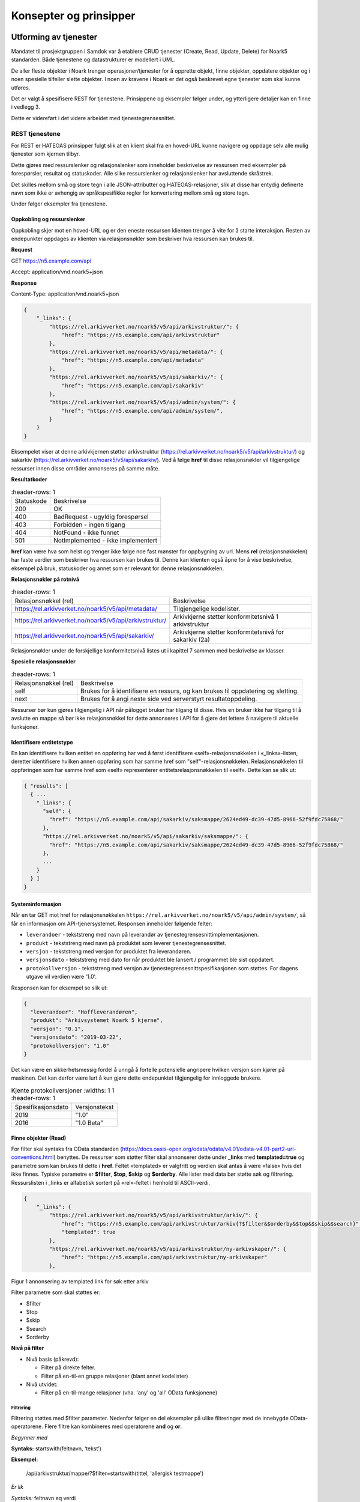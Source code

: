 Konsepter og prinsipper
=======================

Utforming av tjenester
----------------------

Mandatet til prosjektgruppen i Samdok var å etablere CRUD tjenester (Create,
Read, Update, Delete) for Noark5 standarden. Både tjenestene og
datastrukturer er modellert i UML.

De aller fleste objekter i Noark trenger operasjoner/tjenester for å
opprette objekt, finne objekter, oppdatere objekter og i noen spesielle
tilfeller slette objekter. I noen av kravene i Noark er det også
beskrevet egne tjenester som skal kunne utføres.

Det er valgt å spesifisere REST for tjenestene. Prinsippene og eksempler
følger under, og ytterligere detaljer kan en finne i vedlegg 3.

Dette er videreført i det videre arbeidet med tjenestegrensesnittet.

REST tjenestene
~~~~~~~~~~~~~~~

For REST er HATEOAS prinsipper fulgt slik at en klient skal fra en
hoved-URL kunne navigere og oppdage selv alle mulig tjenester som kjernen
tilbyr.

Dette gjøres med ressurslenker og relasjonslenker som inneholder
beskrivelse av ressursen med eksempler på forespørsler, resultat og
statuskoder. Alle slike ressurslenker og relasjonslenker har
avsluttende skråstrek.

Det skilles mellom små og store tegn i alle JSON-attributter
og HATEOAS-relasjoner, slik at disse har entydig definerte navn som
ikke er avhengig av språkspesifikke regler for konvertering mellom
små og store tegn.

|image0|

Under følger eksempler fra tjenestene.

Oppkobling og ressurslenker
^^^^^^^^^^^^^^^^^^^^^^^^^^^

Oppkobling skjer mot en hoved-URL og er den eneste ressursen klienten
trenger å vite for å starte interaksjon. Resten av endepunkter oppdages
av klienten via relasjonsnøkler som beskriver hva ressursen kan brukes
til.

**Request**

GET https://n5.example.com/api

Accept: application/vnd.noark5+json

**Response**

Content-Type: application/vnd.noark5+json

.. code:: python

   {
       "_links": {
           "https://rel.arkivverket.no/noark5/v5/api/arkivstruktur/": {
               "href": "https://n5.example.com/api/arkivstruktur"
           },
           "https://rel.arkivverket.no/noark5/v5/api/metadata/": {
               "href": "https://n5.example.com/api/metadata"
           },
           "https://rel.arkivverket.no/noark5/v5/api/sakarkiv/": {
               "href": "https://n5.example.com/api/sakarkiv"
           },
           "https://rel.arkivverket.no/noark5/v5/api/admin/system/": {
               "href": "https://n5.example.com/api/admin/system/",
           }
       }
   }

Eksempelet viser at denne arkivkjernen støtter arkivstruktur
(https://rel.arkivverket.no/noark5/v5/api/arkivstruktur/) og sakarkiv
(https://rel.arkivverket.no/noark5/v5/api/sakarkiv/).
Ved å følge **href** til disse relasjonsnøkler vil tilgjengelige ressurser
innen disse områder annonseres på samme måte.

**Resultatkoder**

.. list-table::
   :header-rows: 1

 * - Statuskode
   - Beskrivelse
 * - 200
   - OK
 * - 400
   - BadRequest - ugyldig forespørsel
 * - 403
   - Forbidden - ingen tilgang
 * - 404
   - NotFound - ikke funnet
 * - 501
   - NotImplemented - ikke implementert

**href** kan være hva som helst og trenger ikke følge noe fast mønster
for oppbygning av url. Mens **rel** (relasjonsnøkkelen) har faste verdier
som beskriver hva ressursen kan brukes til. Denne kan klienten også åpne
for å vise beskrivelse, eksempel på bruk, statuskoder og annet som er
relevant for denne relasjonsnøkkelen.

**Relasjonsnøkler på rotnivå**

.. list-table::
   :header-rows: 1

 * - Relasjonsnøkkel (rel)
   - Beskrivelse
 * - https://rel.arkivverket.no/noark5/v5/api/metadata/
   - Tilgjengelige kodelister.
 * - https://rel.arkivverket.no/noark5/v5/api/arkivstruktur/
   - Arkivkjerne støtter konformitetsnivå 1 arkivstruktur
 * - https://rel.arkivverket.no/noark5/v5/api/sakarkiv/
   - Arkivkjerne støtter konformitetsnivå for sakarkiv (2a)

Relasjonsnøkler under de forskjellige konformitetsnivå listes ut i
kapittel 7 sammen med beskrivelse av klasser.

**Spesielle relasjonsnøkler**

.. list-table::
   :header-rows: 1

 * - Relasjonsnøkkel (rel)
   - Beskrivelse
 * - self
   - Brukes for å identifisere en ressurs, og kan brukes til oppdatering og sletting.
 * - next
   - Brukes for å angi neste side ved serverstyrt resultatoppdeling.

Ressurser bør kun gjøres tilgjengelig i API når pålogget bruker har
tilgang til disse. Hvis en bruker ikke har tilgang til å avslutte en
mappe så bør ikke relasjonsnøkkel for dette annonseres i API for å gjøre
det lettere å navigere til aktuelle funksjoner.

Identifisere entitetstype
^^^^^^^^^^^^^^^^^^^^^^^^^

En kan identifisere hvilken entitet en oppføring har ved å først
identifisere «self»-relasjonsnøkkelen i «_links»-listen, deretter
identifisere hvilken annen oppføring som har samme href som
"self"-relasjonsnøkkelen. Relasjonsnøkkelen til oppføringen som har
samme href som «self» representerer entitetsrelasjonsnøkkelen til
«self». Dette kan se slik ut:

.. code:: python

   { "results": [
     { ...
       "_links": {
         "self": {
           "href": "https://n5.example.com/api/sakarkiv/saksmappe/2624ed49-dc39-47d5-8966-52f9fdc75868/"
         },
         "https://rel.arkivverket.no/noark5/v5/api/sakarkiv/saksmappe/": {
           "href": "https://n5.example.com/api/sakarkiv/saksmappe/2624ed49-dc39-47d5-8966-52f9fdc75868/"
         },
         ...
       }
     } ]
   }

Systeminformasjon
^^^^^^^^^^^^^^^^^

Når en tar GET mot href for relasjonsnøkkelen
``https://rel.arkivverket.no/noark5/v5/api/admin/system/``, så får en informasjon
om API-tjenersystemet. Responsen inneholder følgende felter:

-  ``leverandoer`` - tekststreng med navn på leverandør av
   tjenestegrensesnittimplementasjonen.
-  ``produkt`` - tekststreng med navn på produktet som leverer
   tjenestegrensesnittet.
-  ``versjon`` - tekststreng med versjon for produktet fra leverandøren.
-  ``versjonsdato`` - tekststreng med dato for når produktet ble lansert
   / programmet ble sist oppdatert.
-  ``protokollversjon`` - tekststreng med versjon av
   tjenestegrensesnittspesifikasjonen som støttes.
   For dagens utgave vil verdien være '1.0'.

Responsen kan for eksempel se slik ut:

.. code:: python

   {
     "leverandoer": "Hoffleverandøren",
     "produkt": "Arkivsystemet Noark 5 kjerne",
     "versjon": "0.1",
     "versjonsdato": "2019-03-22",
     "protokollversjon": "1.0"
   }

Det kan være en sikkerhetsmessig fordel å unngå å fortelle
potensielle angripere hvilken versjon som kjører på maskinen. Det
kan derfor være lurt å kun gjøre dette endepunktet tilgjengelig for
innloggede brukere.

.. list-table:: Kjente protokollversjoner
   :widths: 1 1
   :header-rows: 1

 * - Spesifikasjonsdato
   - Versjonstekst
 * - 2019
   - "1.0"
 * - 2016
   - "1.0 Beta"


Finne objekter (Read)
^^^^^^^^^^^^^^^^^^^^^

For filter skal syntaks fra OData standarden
(https://docs.oasis-open.org/odata/odata/v4.01/odata-v4.01-part2-url-conventions.html)
benyttes. De ressurser som støtter filter skal annonserer dette under
**\_links** med **templated=true** og parametre som kan brukes til dette i
**href**. Feltet «templated» er valgfritt og verdien skal antas å være «false»
hvis det ikke finnes. Typiske parametre er **$filter**, **$top**, **$skip**
og **$orderby**. Alle lister med data bør støtte søk og filtrering. Ressurslisten
i \_links er alfabetisk sortert på «rel»-feltet i henhold til ASCII-verdi.

.. code:: python

   {
       "_links": {
           "https://rel.arkivverket.no/noark5/v5/api/arkivstruktur/arkiv/": {
               "href": "https://n5.example.com/api/arkivstruktur/arkiv{?$filter&$orderby&$top&$skip&$search}",
               "templated": true
           },
           "https://rel.arkivverket.no/noark5/v5/api/arkivstruktur/ny-arkivskaper/": {
               "href": "https://n5.example.com/api/arkivstruktur/ny-arkivskaper"
           },

Figur 1 annonsering av templated link for søk etter arkiv

Filter parametre som skal støttes er:

-  $filter
-  $top
-  $skip
-  $search
-  $orderby

**Nivå på filter**

-  Nivå basis (påkrevd):

   -  Filter på direkte felter.
   -  Filter på en-til-en gruppe relasjoner (blant annet kodelister)

-  Nivå utvidet:

   -  Filter på en-til-mange relasjoner (vha. 'any' og 'all' OData
      funksjonene)

Filtrering
''''''''''

Filtrering støttes med $filter parameter. Nedenfor følger en del
eksempler på ulike filtreringer med de innebygde OData-operatorene.
Flere filtre kan kombineres med operatorene **and** og **or**.

*Begynner med*

**Syntaks:** startswith(feltnavn, ‘tekst’)

**Eksempel:**

   /api/arkivstruktur/mappe/?$filter=startswith(tittel, 'allergisk testmappe')

*Er lik*

*Syntaks:* feltnavn eq verdi

**Eksempel:**

   /api/arkivstruktur/mappe/?$filter=systemID eq '1'

*Inneholder*

**Syntaks:** substring(feltnavn, 1, 5) eq 'tekst'

**Eksempel:**

   /api/arkivstruktur/mappe/?$filter=substring(tittel, 3, 4) eq 'test'

*Større enn*

**Syntaks:** feltnavn gt verdi

**Eksempel:**

   /api/arkivstruktur/registrering/?$filter=year(endretDato) gt 2012

..

   /api/sakarkiv/saksmappe?$filter=saksdato gt 2017-02-15

*Mindre enn*

**Syntaks:** feltnavn lt verdi

**Eksempel:**

   /api/sakarkiv/saksmappe?$filter=saksdato lt 2017-02-15

*Større enn eller lik*

**Syntaks:** feltnavn ge verdi

**Eksempel:**

   /api/sakarkiv/saksmappe?$filter=saksdato ge 2017-02-15

*Mindre enn eller lik*

**Syntaks:** feltnavn le verdi

**Eksempel:**

   /api/sakarkiv/saksmappe?$filter=saksdato le 2017-02-15

*Og*

**Syntaks:** uttrykk and utrykk

**Eksempel:**

   /api/sakarkiv/saksmappe/?$filter=saksdato gt 2017-02-10 and saksdato lt 2017-02-12

*Eller*

**Syntaks:** uttrykk or utrykk

**Eksempel:**

   /api/sakarkiv/saksmappe/?$filter=year(saksdato) gt 2014 or year(opprettetDato) gt 2014

**Flere eksempler på filtrering**

*De to første mappene med test i tittelen*

   /api/arkivstruktur/mappe/?$top=2&$filter=substring(tittel, 3, 4) eq 'test'

*Mapper med graderingskode B*

   /api/arkivstruktur/mappe/?$filter=gradering/graderingskode/kode eq 'B'

*Mapper med merknader som har merknadstype B*

.. list-table::
   :widths: 8 4 1
   :header-rows: 1

 * - Eksempel
   - Forklaring
   - Nivå
 * - ../arkivstruktur/mappe/?$expand=merknad&$filter=merknad/any(m:
     m/merknadstype/kode eq 'B')
   - Mapper med merknader som har merknadstype B
   - utvidet
 * - ../arkivdel/1235/mappe?$top=2&$filter=contains(tittel,
     ‘testmappe’)&$orderby=endretDato desc
   - De to første mapper hvor testmappe er en del av tittel sortert
     synkende på endretDato
   - basis
 * - ../api/arkivstruktur/Mappe?$filter=klasse/klasseID eq '12/2' and
     klasse/klassifikasjonssystem/klassifikasjonstype/kode eq 'GBNR'
   - Mappe med klassering på eiendom
   - utvidet
 * - ../api/arkivstruktur/Mappe?$filter=klasse/klasseID eq
     '12345678901' and
     klasse/klassifikasjonssystem/klassifikasjonstype/kode eq 'PNR'
   - Mappe med klassering på fødselsnr
   - utvidet
 * - ../api/arkivstruktur/Mappe?$filter=klasse/klasseID eq '123456789'
     and klasse/klassifikasjonssystem/klassifikasjonstype/kode eq 'ORG'
   - Mappe med klassering på organisasjonsnr
   - utvidet
 * - ../api/sakarkiv/Saksmappe/?$filter=part/any(s:
     s/Default.PartPersonType/foedselsnummer eq '12334566')
   - Saksmapper med part(PartPerson) med gitt fødselsnummer
   - utvidet
 * - ../api/sakarkiv/Saksmappe/?$filter=part/any(s:
     s/Default.PartEnhetType/organisasjonsnummer eq '12334566')
   - Part med organisasjonsnummer
   - utvidet
 * - ..api/sakarkiv/journalpost/?$filter=korrespondansepart/any(s:
     s/Default.KorrespondansepartPersonType/foedselsnummer eq
     '12334566')
   - Korrespondansepart med fødselsnummer
   - utvidet
 * - ..api/arkivstruktur/mappe/?$filter=nasjonalidentifikator/any(i:
     i/Default.BygningType/byggidentifikator/bygningsNummer eq
     '12345678')
   - Nasjonal identifikator med bygningsnr
   - utvidet

**Søk**

$search brukes for generelt søk. Arkivkjernen bestemmer hvordan denne er
implementert med hensyn på hvilke felter den inkluderer i søk og om for
eksempel innhold i dokumenter er med.

Eksempel på hvordan syntaks for et søk i et arkiv kan se ut:

   /api/arkivstruktur/arkiv?$search='test'

**Sortering**

$orderby brukes for å angi sortering av resultat etter gitte felter.

**Resultatoppdeling (Paginering)**

På klientsiden kan $top og $skip brukes sammen for å angi hvilken side
av søkeresultatet en ønsker returnert. $top gir antallet som skal
returneres, og $skip gir antallet en skal hoppe over og ikke inkludere i
resultatet.

Serverstyrt resultatoppdeling kan settes av arkivkjernen med PageSize.
Pagesize setter max antall som kan returneres fra arkivkjerne og kjerne
må returnere en next link som gir neste siden.

**Filter på underobjekter**

Any eller All brukes for å filtrere på navigerbare objekter. Det kan
være begrensninger på hvor mange nivå/dybde en arkivkjerne støtter.

.. list-table::
   :header-rows: 1

 * - Eksempel:
 * - https://n5.example.com/api/sakarkiv/saksmappe?$filter=nasjonalidentifikator/any(i:
     i/Default.BygningType/byggidentifikator/bygningsNummer eq
     '12345678')
 * - https://n5.example.com/api/sakarkiv/saksmappe?$filter=nasjonalidentifikator/any(i:
     i/Default.BygningType/byggidentifikator/bygningsNummer eq
     '12345678')

**Resultat med underobjekter**

$expand brukes for å inkludere underobjekter i resultat. Det kan være
begrensninger på hvor mange nivå en arkivkjerne støtter. Som standard
skal ikke underobjekter returneres hvis dette ikke spesifiseres med
$expand. Hvor mange nivåer som støttes settes opp i kjernen med
MaxExpansionDepth.

**Filter og tilgangsstyring**

Ved søk skal arkivkjernen ta hensyn til tilgangsrettigheter slik at
brukere ikke får uautorisert tilgang til informasjon. Er informasjonen
unntatt offentlighet, skjermet eller gradert så skal ikke uautoriserte
brukere få tilgang til dette. Dette kan bety at en bruker har lov til å
registrere et objekt, men ikke rettigheter til å vise dette etterpå.

En liste med objekter eller et søkeresultat returneres som et
JSON-objekt med medlem «count» satt til antall elementer totalt i
søkeresultatet/listen, «results» satt til en liste med instansene i
listen, og «_links» til relevante relasjonsnøkler som «self» og
«next».

Det kan se ut som følger:

Forespørsel:

GET https://n5.example.com/api/arkivstruktur/mappe/
Accept: application/vnd.noark5+json

Respons:

.. code:: python

   { "results" : [
       { "mappeID": "1234/2017",
         "tittel": "testmappe 1",
         ...
       },
       { "mappeID": "1235/2017",
         "tittel": "testmappe 2",
         ...
       }
     ],
     "count" : 3,
     "_links" : {
       "next": {
         "href": "https://n5.example.com/noark5v4/api/arkivstruktur/mappe/?top=2&skip=2"
       },
       ...
     ]
   }

I dette eksemplet er det sideinndeling med 2 elementer per side, kun
to av tre søkeresultater returneres i første omgang, og en
«next»-lenke til resten av sideresultatet.

Når en forespurt listeressurs fra databasen er tom returneres
statuskode 200, medlem «count» satt til 0, intet medlem «results»,
samt relevante relasjonsnøkler i «_links» inkludert en «self»-relasjon
tilbake til forespørselen som produserte den tomme listen. Hvis en
søker etter listen over arkiv og det ikke finnes noen arkiv, så kan
JSON-strukturen se slik ut:

.. code:: python

   {
     "count": 0,
     "_links" : {
       "self": {
         "href": "https://n5.example.com/api/arkivstruktur/arkiv/"
       },
       "https://rel.arkivverket.no/noark5/v5/api/arkivstruktur/arkiv/": {
         "href": "https://n5.example.com/api/arkivstruktur/arkiv/"
       }
     }
   }

.. list-table:: Resultatkoder ved navigering/søk
   :widths: 1 3
   :header-rows: 1

 * - Statuskode
   - Beskrivelse
 * - 200
   - OK
 * - 400
   - BadRequest - ugyldig forespørsel
 * - 403
   - Forbidden - ingen tilgang
 * - 404
   - NotFound - ikke funnet
 * - 500
   - InternalServerError – generell feil på server
 * - 501
   - NotImplemented - ikke implementert

Opprette objekter (Create)
^^^^^^^^^^^^^^^^^^^^^^^^^^

Nye objekter opprettes fra andre objekter vha. ressurslenker. Slike ressurslenker, f.eks. .../ny-mappe, vises for de underobjekttypene som er aktuelle iht. datamodellen og tilgjengelige med den aktuelle brukerens rettigheter. GET-forespørsler kan benyttes for å få returnert en gyldig og delvis utfylt objektstruktur. POST-forespørsel oppretter nytt objekt. Opprettet objekt vil tilhøre objektet det opprettes fra.

For mappe og klasse som kan ha undermapper og underklasser så vil det være ressurslenkene .../ny-mappe og .../ny-klasse som benyttes for å opprette undermapper og underklasser. Disse blir så tilgjengelige for uthenting med GET-forespørsel til .../undermappe og .../underklasse.

For eksempel kan en opprette mapper på arkivdel, og da vil \_links under
en arkivdel inneholde relasjonsnøkkelen
rel="https://rel.arkivverket.no/noark5/v5/api/arkivstruktur/ny-mappe/"
om bruker har lov til å opprette mapper på denne arkivdelen. Den
aktuelle ressurslenke kan være
https://n5.example.com/api/arkivstruktur/Arkivdel/12345/ny-mappe .
Denne kan brukes til både GET og POST forespørsel.

GET-forespørselen forhånds utfyller en lovlig objektstruktur og gir
relasjonslenker til aktuelle kodelister. En slik forespørsel
oppretter ikke noe objekt og returverdien refererer ikke heller til et
objekt i databasen, og er derfor uten «self»-relasjon. Strukturen
(uten "_links" og felt med verdi «null») kan brukes som utgangspunkt for en POST
når et nytt objekt skal opprettes.

Attributter som henter verdier fra kodelister fylles inn med enten kun
**kode**-verdien fra kodelisten eller både **kode** og **kodenavn**.
Kodelisteverdiene kopieres fra kodelisten inn i instansen når
attributt settes første gang eller endres, slik at fremtidige
endringer i kodelister ikke påvirker verdier i eksisterende instanser.

Kun kodelisteverdier der «inaktiv»-attributten ikke er satt til «true»
skal brukes på nye instanser eller ved endring av kodelisteverdi på
eksisterende instanser.

Ved registrering av objektet så skal kjernen fylle ut systemID, opprettetAv og opprettetDato. OpprettetAv skal være personnavn, referanseOpprettetAv skal være en systemID. NB! Denne systemID-en kan være en entydig identifikator av brukeren i fagsystemet, slik at personen ikke nødvendigvis må være bruker i arkivkjernen. opprettetDato er datoen (eller dataTime) enheten er opprettet i fagsystemet.

.. code:: python

   {
       "mappetype": {
           "kode": "BYGG",
           "kodenavn": "Byggesak"
       },
       "tittel": "angi tittel på mappe",
       "dokumentmedium": {
           "kode": "E",
           "kodenavn": "Elektronisk arkiv"
       },
       "_links": {
           "https://rel.arkivverket.no/noark5/v5/api/metadata/dokumentmedium/": {
               "href": "https://n5.example.com/api/kodelister/Dokumentmedium{?$filter&$orderby&$top&$skip}",
               "templated": true
           },
           "https://rel.arkivverket.no/noark5/v5/api/metadata/mappetype/": {
               "href": "https://n5.example.com/api/kodelister/Mapetype{?$filter&$orderby&$top&$skip}",
               "templated": true
           }
       }
   }

Klienten sender en POST forespørsel med en lovlig objektstruktur til
gitt url. Responsen gir statuskode 201 Created om objektet ble opprettet
korrekt og komplett objekt samt location header for lese eller endre
url.

POST til https://n5.example.com/api/arkivstruktur/Arkivdel/12345/ny-mappe

Content-Type: application/vnd.noark5+json

.. code:: python

   {
       "mappetype": {
           "kode": "BYGG",
           "kodenavn": "Byggesak"
       },
       "tittel", "Testvegen 32, ny enebolig",
       "dokumentmedium": {
           "kode": "E",
           "kodenavn": "Elektronisk arkiv"
       }
   }

**Resultat**

201 Opprettet

Location →

https://n5.example.com/api/arkivstruktur/Mappe/a043d07b-9641-44ad-85d8-056730bc89c8

.. code:: python

   {
       "mappeID": "123456/2016",
       "mappetype": {
           "kode": "BYGG",
           "kodenavn": "Byggesak"
       },
       "tittel", "Testvegen 32, ny enebolig",
       "dokumentmedium": {
           "kode": "E",
           "kodenavn": "Elektronisk arkiv"
       },
       "systemID": "515c45b5-e903-4320-a085-2a98813878ba",
       "opprettetDato": "2016-04-03T15:45:28.4985538+02:00",
       "opprettetAv": "pålogget bruker",
       "referanseOpprettetAv": "4ff78c87-6e41-40cb-bc6b-edff1ce685b9",
       "_links": {
           "self": {
               "href": "https://n5.example.com/api/arkivstruktur/Mappe/515c45b5-e903-4320-a085-2a98813878ba"
           },
           "https://rel.arkivverket.no/noark5/v5/api/arkivstruktur/mappe/": {
               "href": "https://n5.example.com/api/arkivstruktur/Mappe/515c45b5-e903-4320-a085-2a98813878ba",
           },
           "https://rel.arkivverket.no/noark5/v5/api/sakarkiv/utvid-til-saksmappe/": {
               "href": "https://n5.example.com/api/arkivstruktur/Mappe/515c45b5-e903-4320-a085-2a98813878ba/utvid-til-saksmappe",
           },

Figur 2 respons fra opprett mappe (eksempel avkortet for liste over links)

.. list-table:: Resultatkoder ved oppretting av objekt
   :widths: 1 3
   :header-rows: 1

 * - Statuskode
   - Beskrivelse
 * - 200
   - OK
 * - 201
   - Created - opprettet
 * - 400
   - BadRequest - ugyldig forespørsel
 * - 403
   - Forbidden - ingen tilgang
 * - 404
   - NotFound - ikke funnet
 * - 409
   - Conflict – objektet kan være endret av andre
 * - 500
   - InternalServerError – generell feil på server
 * - 501
   - NotImplemented - ikke implementert

Heleide objekter(komposisjoner) kan opprettes sammen med hovedobjektet
og inngår i dens lovlige objektstruktur. For eksempel merknad på en
mappe kan registreres sammen med registreringen av mappe.

Preutfylling av objekt
^^^^^^^^^^^^^^^^^^^^^^

Ved å bruke GET på for eksempel ny-mappe
(https://rel.arkivverket.no/noark5/v5/api/arkivstruktur/ny-mappe/)
så kan arkivkjerne pre-utfylle og foreslå vanlige data for et objekt
basert på pålogget bruker samt annonsere hvor diverse lovlige koder kan
hentes fra slik som mappetype og dokumentmedium.

.. code:: python

   {
       "mappetype": {
           "kode": "BYGG",
           "kodenavn": "Byggesak"
       },
       "tittel": "angi tittel på mappe",
       "dokumentmedium": {
           "kode": "E",
           "kodenavn": "Elektronisk arkiv"
       },
       "_links": {
           "https://rel.arkivverket.no/noark5/v5/api/metadata/dokumentmedium/": {
               "href": "https://n5.example.com/api/kodelister/Dokumentmedium{?$filter&$orderby&$top&$skip}",
               "templated": true
           },
           "https://rel.arkivverket.no/noark5/v5/api/metadata/mappetype/": {
               "href": "https://n5.example.com/api/kodelister/Mapetype{?$filter&$orderby&$top&$skip}",
               "templated": true
           }
       }
   }

Oppdatere objekter (Update)
^^^^^^^^^^^^^^^^^^^^^^^^^^^

Alle ressurser kan med sin relasjonslenke rel="self" og ressurslenke
(href) benytte denne til oppdatering.

For oppdatering sender klienten enten en PUT forespørsel med alle data
for en lovlig objektstruktur, eller en PATCH-forespørsel med de
enkeltattributtene som skal endres. For PUT må alle egenskaper være
med, med unntak av underobjekter som har en mange relasjon (0..\*
eller 1..*) i oppdatering av et objekt. Underobjekter må oppdateres
separat med sine resurslenker.

For å hindre at data blir oppdatert samtidig av forskjellige brukere
og overskrevet med gamle data så må kjernen sjekke innkomne objekt og
lagret objekt. ETag (https://en.wikipedia.org/wiki/HTTP_ETag) skal
benyttes for å støtte «optimistic concurrency control». Om det oppstår
konflikt så kan resultatkode 409 benyttes. Da må klient hente opp ny
versjon fra arkivkjerne og gjøre fletting av data mellom server og
klient. For å redusere risikoen for konflikt bør derfor klienten
alltid hente en fersk utgave av objektet med en GET-forespørsel og
deretter oppdatere objektet med en PUT-forespørsel.

PUT til https://n5.example.com/api/arkivstruktur/Mappe/a043d07b-9641-44ad-85d8-056730bc89c8

Content-Type: application/vnd.noark5+json

.. code:: python

   {
       "mappeID": "123456/2016",
       "mappetype": {
           "kode": "BYGG",
           "kodenavn": "Byggesak"
       },
       "tittel", "Testvegen 32, ny enebolig",
       "dokumentmedium": {
           "kode": "E",
           "kodenavn": "Elektronisk arkiv"
       },
       "systemID": "515c45b5-e903-4320-a085-2a98813878ba",
       "opprettetDato": "2016-04-03T15:45:28.4985538+02:00",
       "opprettetAv": "pålogget bruker",
       "referanseOpprettetAv": "4ff78c87-6e41-40cb-bc6b-edff1ce685b9",
       "gradering": {
           "graderingskode": {
               "kode": "B"
           },
           "graderingsdato": "2016-05-03T16:05:48.4966742+02:00"
       }
   }

**Resultat**

200 OK

Location →

https://n5.example.com/api/arkivstruktur/Mappe/a043d07b-9641-44ad-85d8-056730bc89c8

.. code:: python

   {
       "mappeID": "123456/2016",
       "mappetype": {
           "kode": "BYGG",
           "kodenavn": "Byggesak"
       },
       "tittel", "Testvegen 32, ny enebolig",
       "dokumentmedium": {
           "kode": "E",
           "kodenavn": "Elektronisk arkiv"
       },
       "gradering": {
           "graderingskode": {
               "kode": "B"
           },
           "graderingsdato": "2016-05-03T16:05:48.4966742+02:00"
       },
       "systemID": "515c45b5-e903-4320-a085-2a98813878ba",
       "endretDato": "2016-05-03T16:10:01.9386215+02:00",
       "opprettetDato": "2016-04-03T15:45:28.4985538+02:00",
       "opprettetAv": "pålogget bruker",
       "endretAv": "pålogget bruker",
       "referanseEndretAv": "8f58d80c-9b5c-4ddf-af5a-764f08a7661e",
       "referanseOpprettetAv": "4ff78c87-6e41-40cb-bc6b-edff1ce685b9",
       "_links": {
           "self": {
               "href": "https://n5.example.com/api/arkivstruktur/Mappe/515c45b5-e903-4320-a085-2a98813878ba"
           },
           "https://rel.arkivverket.no/noark5/v5/api/arkivstruktur/mappe/": {
               "href": "https://n5.example.com/api/arkivstruktur/Mappe/515c45b5-e903-4320-a085-2a98813878ba"
           },
           "https://rel.arkivverket.no/noark5/v5/api/sakarkiv/utvid-til-saksmappe/": {
               "href": "https://n5.example.com/api/arkivstruktur/Mappe/515c45b5-e903-4320-a085-2a98813878ba/utvid-til-saksmappe"
           },

Figur 3 respons fra oppdatering av mappe med graderingsinformasjon (eksempel avkortet ved links liste)

Endring av instanser med PATCH gjøres slik det er beskrevet i IETF RFC
7396 (JSON Merge Patch). Kun de attributtene som skal endres i en
instans sendes over, med Content-Type satt til
«application/merge-patch+json». Dette sikrer at en API-klient kan
gjøre endringer i instanser uten å måtte forstå hele JSON-strukturen,
og uten å risikere å endre på andre felter enn ønsket.

API-klienter kan også endre på relasjoner i \_links ved hjelp av
PATCH.

Her er et eksempel som endrer Mappe-instansen som ble returnert for
PUT gjengitt over:

PATCH til https://n5.example.com/api/arkivstruktur/Mappe/a043d07b-9641-44ad-85d8-056730bc89c8

Content-Type: application/merge-patch+json

.. code:: python

   {
       "tittel", "Testvegen 33, ny enebolig",
       "gradering": {
           "graderingskode": {
               "kode": "F"
           }
       }
   }

**Resultat**

200 OK

Location →

https://n5.example.com/api/arkivstruktur/Mappe/a043d07b-9641-44ad-85d8-056730bc89c8

.. code:: python

   {
       "mappeID": "123456/2016",
       "mappetype": {
           "kode": "BYGG",
           "kodenavn": "Byggesak"
       },
       "tittel", "Testvegen 33, ny enebolig",
       "dokumentmedium": {
           "kode": "E",
           "kodenavn": "Elektronisk arkiv"
       },
       "gradering": {
           "graderingskode": {
               "kode": "F"
           },
           "graderingsdato": "2016-05-03T16:05:48.4966742+02:00"
       },
       "systemID": "515c45b5-e903-4320-a085-2a98813878ba",
       "endretDato": "2016-05-03T16:10:01.9386215+02:00",
       "opprettetDato": "2016-04-03T15:45:28.4985538+02:00",
       "opprettetAv": "pålogget bruker",
       "endretAv": "pålogget bruker",
       "referanseEndretAv": "8f58d80c-9b5c-4ddf-af5a-764f08a7661e",
       "referanseOpprettetAv": "4ff78c87-6e41-40cb-bc6b-edff1ce685b9",
       "_links": {
           "self": {
               "href": "https://n5.example.com/api/arkivstruktur/Mappe/515c45b5-e903-4320-a085-2a98813878ba"
           },
           "https://rel.arkivverket.no/noark5/v5/api/arkivstruktur/mappe/": {
               "href": "https://n5.example.com/api/arkivstruktur/Mappe/515c45b5-e903-4320-a085-2a98813878ba"
           },
       ...
       }
   }

Slik kan en flytter en dokumentbeskrivelse fra en registrering til en annen:

PATCH til https://n5.example.com/api/arkivstruktur/Dokumentbeskrivelse/1fa94a89-3550-470b-a220-92dd4d709044

.. code:: python

   {
       "_links": {
           "https://rel.arkivverket.no/noark5/v5/api/arkivstruktur/registrering/": {
               "href": "https://n5.example.com/api/arkivstruktur/registrering/cf8e1d0d-e94d-4d07-b5ed-46ba2df0465e/dokumentbeskrivelse/"
            }
       }
   }

.. list-table:: Resultatkoder ved oppdatering av objekt
   :widths: 1 3
   :header-rows: 1

 * - Statuskode
   - Beskrivelse
 * - 200
   - OK
 * - 400
   - BadRequest - ugyldig forespørsel
 * - 403
   - Forbidden - ingen tilgang
 * - 404
   - NotFound - ikke funnet
 * - 409
   - Conflict – objektet kan være endret av andre
 * - 500
   - InternalServerError – generell feil på server
 * - 501
   - NotImplemented - ikke implementert

Utvid objekter til andre typer
^^^^^^^^^^^^^^^^^^^^^^^^^^^^^^

Hvis en ikke ønsker å opprette en instans med riktig entitet direkte
ved å bruke **ny-xx**-metodene, men ønsker å utvide en entitet fra en
basisentitet til en underentitet uten å endre systemID, så kan en
bruke \**utvid-til-xx*-metodene. Dette gjelder for eksempel Mappe og
Saksmappe.

Ved uthenting av en mappe vil du få følgende relasjon tilbake:

.. code:: python

   "https://rel.arkivverket.no/noark5/v5/api/sakarkiv/utvid-til-saksmappe/": {
       "href": "https://n5.example.com/api/sakarkiv/Saksmappe/1/utvid-til-saksmappe"
   }

Ved å kjøre PUT-forespørsel på angitt href med tilhørende felter som
er påkrevd for saksmappe så skal objektet utvides til å bli en
saksmappe.

**PUT**\ https://n5.example.com/api/sakarkiv/Saksmappe/1/utvid-til-saksmappe

Content-Type: application/vnd.noark5+json

.. code:: python

   {
       "saksansvarlig": "Arne",
       "saksdato": "2017-12-08T00:00:00",
       "saksstatus": {
           "kode": "R",
       "kodenavn": "Opprettet av saksbehandler"
       }
   }

Respons skal være den nye saksmappen. Merk at **self** nå peker på
saksmappe og ikke mappe.

.. code:: python

   {
       "saksdato": "2017-12-08T00:00:00",
       "saksansvarlig": "Henning",
       "saksstatus": {
           "kode": "R",
           "kodenavn": "Opprettet av saksbehandler"
       },
       "mappeID": "1/2014",
       "tittel": "klok testmappe 1",
       "offentligTittel": "Dette er en offentlig tittel ****",
       "gradering": {
           "graderingskode": {
               "kode": "B"
           },
           "graderingsdato": "2017-12-08T15:32:10.739027+01:00",
           "_links": {}
       },
       /// Resten av objektet utelatt
       "_links": {
           "self": {
               "href": "https://n5.example.com/api/sakarkiv/saksmappe/1"
           },

.. list-table:: Resultatkoder ved utvidelse av objekt
   :widths: 1 3
   :header-rows: 1

 * - Statuskode
   - Beskrivelse
 * - 200
   - OK
 * - 400
   - BadRequest - ugyldig forespørsel

Resultatkode 400 leveres dersom id til eksisterende mappe er ugyldig eller
det mangler påkrevde felter.

Rekursive entitetshierarkier
^^^^^^^^^^^^^^^^^^^^^^^^^^^^

Noen entiteter kan ha samme type entitet under seg, og slik danne et
rekursivt hierarki av instanser. Det gjelder Arkiv, Klasse og Mappe,
og entiteter som arver fra disse (som Saksmappe).

Da det ikke er i tråd med HATEOAS-prinsippene å la samme
relasjonsnøkkel peke til flere ulike href-er, så må dette håndteres
litt annerledes enn relasjoner mellom entiteter av ulik type. Listen
over under-instanser til en gitt instans kan hentes ut ved å følge
href for relasjonsnøkkelen
https://rel.arkivverket.no/noark5/v5/api/arkivstruktur/underxx/, der
xx er navnet på entitet. Eksempler på slike relasjonsnøkler
https://rel.arkivverket.no/noark5/v5/api/arkivstruktur/underklasse/ og
https://rel.arkivverket.no/noark5/v5/api/arkivstruktur/undermappe/.

Av samme grunn er det ikke mulig å la foreldrerelasjonen gjenbruke
entitetens relasjonsnøkkel. En kan der finne foreldreinstans ved å
følge href for relasjonsnøkkelen
https://rel.arkivverket.no/noark5/v5/api/arkivstruktur/overxx/.
Eksempler på slike relasjonsnøkler
https://rel.arkivverket.no/noark5/v5/api/arkivstruktur/overklasse/
og
https://rel.arkivverket.no/noark5/v5/api/arkivstruktur/overmappe/.

Kun relasjoner som eksisterer skal vises i relasjonslisten.
JSON-listen over relasjoner for en klasseinstans midt i et slikt
hierarki kan for eksempel se slik ut:

.. code:: python

   "_links": {
     "self": {
       "href": "https://n5.example.com/api/arkivstruktur/klasse/7b3989b0-53d7-11e9-bd4e-17d6c4d53856/"
     },
     "https://rel.arkivverket.no/noark5/v5/api/arkivstruktur/klasse/": {
       "href": "https://n5.example.com/api/arkivstruktur/klasse/7b3989b0-53d7-11e9-bd4e-17d6c4d53856/"
     },
     "https://rel.arkivverket.no/noark5/v5/api/arkivstruktur/overklasse/": {
       "href": "https://n5.example.com/api/arkivstruktur/klasse/6787ba68-53d7-11e9-a583-8f084aaf5d19/"
     },
     "https://rel.arkivverket.no/noark5/v5/api/arkivstruktur/underklasse/": {
       "href": "https://n5.example.com/api/arkivstruktur/klasse/?$filter=overklasse eq 7b3989b0-53d7-11e9-bd4e-17d6c4d53856"
     },
     ...
   }

Merk at konkrete href-verdier ikke er standardisert, det er valgfritt
hvordan en implementerer oppslag i foreldre- og undermapper.

Overxx-relasjonen er kun tilstede når instansen er midt i og nederst i
hierarkiet, og underxx-relasjonen er kun til stede når instansen er
øverst og midt i hierarkiet.

Oppdatere referanser mellom objekter
^^^^^^^^^^^^^^^^^^^^^^^^^^^^^^^^^^^^

Relasjoner kan angis ved tildelte attributter eller via plassering på
gitt url. For eksempel ny mappe knyttes til arkivdel ved at url til ny
mappe også inneholder hvilken arkivdel denne skal opprettes på. Egne
attributter kan for eksempel være referanseForeldremappe for å lage
undermapper.

Mer generelt kan klienter benytte href for rel="self" for aktuelle
objekter sammen med $ref parameter for å slette, endre eller opprette
referanser mellom objekter.

Når en oppdaterer en toveis relasjon mellom to instanser med
relasjonsnavn på begge sider, så blir relasjonen også synlig på den
andre siden av relasjonen. For eksempel hvis en legger inn en lenke
fra en Arkivdel A til forrige Arkivdel B ved hjelp av
«forrigearkivdel»-relasjonsnøkkelen, så blir det automatisk en lenke
til neste Arkivdel A i Arkivdel B synlig med
«nestearkivdel»-relasjonsnøkkel.

**For å opprette ny referanse**

Her opprettes ny referanse mellom registrering og dokumentbeskrivelse.

POST
https://n5.example.com/api/arkivstruktur/registrering/cf8e1d0d-e94d-4d07-b5ed-46ba2df0465e/dokumentbeskrivelse/$ref?$id=https://n5.example.com/api/arkivstruktur/Dokumentbeskrivelse/1fa94a89-3550-470b-a220-92dd4d709044

Resultatkode 204 – NoContent

**For å oppdatere/flytte referanse**

Her flyttes mappen fra en arkivdel til en annen.

PUT
https://n5.example.com/api/arkivstruktur/mappe/cf8e1d0d-e94d-4d07-b5ed-46ba2df0465e/arkivdel/$ref

Body:

https://n5.example.com/api/arkivstruktur/arkivdel/092e497a-a528-4121-8f22-fbc78fa6c930

Resultatkode 204 – NoContent

**For å slette referanser fra en liste**

Ved sletting av referanser i en liste skal $id-parameteren
benyttes. Her slettes referansen til dokumentbeskrivelse fra
registrering.

DELETE
https://n5.example.com/api/arkivstruktur/registrering/cf8e1d0d-e94d-4d07-b5ed-46ba2df0465e/dokumentbeskrivelse/$ref?$id=https://n5.example.com/api/arkivstruktur/Dokumentbeskrivelse/092e497a-a528-4121-8f22-fbc78fa6c930

Resultatkode 204 – NoContent

**For å slette en enkelt-referanse**

Ved sletting av en enkelt-referanse så skal ikke $id-parameteren
benyttes. Her slettes referansen til registrering fra
dokumentbeskrivelse.

DELETE
https://n5.example.com/api/arkivstruktur/dokumentbeskrivelse/092e497a-a528-4121-8f22-fbc78fa6c930/registrering/$ref

Resultatkode 204 – NoContent

.. list-table:: Resultatkoder ved oppdatering av referanser til objekt
   :widths: 1 3
   :header-rows: 1

 * - Statuskode
   - Beskrivelse
 * - 200
   - OK
 * - 204
   - NoContent
 * - 400
   - BadRequest - ugyldig forespørsel
 * - 403
   - Forbidden - ingen tilgang
 * - 404
   - NotFound - ikke funnet
 * - 409
   - Conflict - objektet kan være endret av andre
 * - 500
   - InternalServerError – generell feil på server
 * - 501
   - NotImplemented - ikke implementert

Slette objekter (Delete)
^^^^^^^^^^^^^^^^^^^^^^^^

I Noark 5 er kassasjon beskrevet i et eget kapittel, mens sletting er
omtalt i ulike krav spredt utover i ulike kapitler i standarden.

Et viktig krav i Noark 5 er at arkiverte elektroniske dokumenter ikke
skal kunne slettes. Et arkivert dokument (Journalstatus på Journalpost
og Dokumentstatus på Dokumentbeskrivelse) har følgende kjente verdier:

Journalført (J), Ferdigstilt fra saksbehandler (F), Godkjent av leder
(G), Ekspedert (E), Utgår (U), Midlertidig registrering av innkommet
dokument (M), Saksbehandler har registrert innkommet dokument
(hovedsaklig e-post) (S) og Reservert dokument (ikke ferdigstilt) (R).

Dokumenter med status R (Reservert dokument) kan slettes. Dokumenter med
status M (Midlertidig) kan benyttes ulikt i forskjellige organ /
systemer, så disse kan eksempelvis ikke slettes om de er overført fra et
fagsystem hvor de har status F og er satt opp til å få status M i
Noark-systemet.

For dokumenter som ikke er knyttet til Journalpost, må man se på verdier
knyttet til Dokumentbeskrivelse og Dokumentstatus når man vurderer om et
dokument kan slettes.

Når det foreligger behov for autorisert kassasjon sender klienten en
DELETE forespørsel på aktuell ressurs (URL). Alle ressurslenker med
relasjonsnøkkel "self" kan potensielt slettes om autorisert bruker har
nødvendige rettigheter. Respons har statuskode 204 hvis ressursen ble
slettet.

Klienten sender en DELETE forespørsel på aktuell ressurs(url). Alle
ressurslenker med rel="self" kan potensielt slettes om bruker har
nødvendige rettigheter. Respons gir statuskode 204 om ressursen er
korrekt slettet.

.. code:: python

   {
       "tittel": "Arkivdel byggesak",
       "beskrivelse": "Lorem ipsum",
       "arkivdelstatus": {
           "kode": "",
           "kodenavn": ""
       },
       "dokumentmedium": {
           "kode": "",
           "kodenavn": ""
       },
       "avsluttetAv": "",
       "referanseAvsluttetAv": "",
       "referanseForloeper": "",
       "referanseArvtaker": "",
       "kassasjon": {
           "kassasjonsvedtak": {
               "kode": "",
               "kodenavn": ""
           },
           "kassasjonshjemmel": "",
           "bevaringstid": "",
           "kassasjonsdato": "0001-01-01T00:00:00"
       },
       "utfoertKassasjon": {
           "kassertDato": "0001-01-01T00:00:00"
           "kassertAv": "",
           "referanseKassertAv": ""
       },
       "sletting": {
           "slettingstype": {
               "kode": "SA",
               "kodenavn": "Sletting av hele innholdet i arkivdelen"
           },
           "slettedato": "2016-05-02T14:23:27.4065323+02:00",
           "slettetAv": "pålogget bruker"
       },
       "skjerming": {
           "tilgangsrestrisjon": {
               "kode": "",
               "kodenavn": ""
           },
           "skjermingshjemmel": "",
           "skjermingsdokument": {
               "kode": "",
               "kodenavn": ""
           },
           "skjermingsvarighet": ""
       },
       "gradering": {
           "graderingskode": {
               "kode": "",
               "kodenavn": ""
           },
           "graderingsdato": "0001-01-01T00:00:00",

.. list-table:: Resultatkoder ved sletting av objekt
   :widths: 1 3
   :header-rows: 1

 * - Statuskode
   - Beskrivelse
 * - 200
   - OK
 * - 204
   - NoContent – slettet ok
 * - 400
   - BadRequest - ugyldig forespørsel
 * - 403
   - Forbidden - ingen tilgang
 * - 404
   - NotFound - ikke funnet
 * - 409
   - Conflict - objektet kan være endret av andre
 * - 500
   - InternalServerError – generell feil på server
 * - 501
   - NotImplemented - ikke implementert

.. _overfringsformat:

Overføringsformat
^^^^^^^^^^^^^^^^^

Innholdstyper(Content-Type) som skal brukes:

.. list-table::
   :header-rows: 1

 * - Innholdstype (Content-Type)
 * - application/vnd.noark5+json

Datoformat skal være angitt i tråd med definisjonen i Noark 5 krav
5.12.7 (datoer uten klokkeslett) og 5.12.8 (datoer med klokkeslett),
det vil si definisjonen for date og dateTime i XML Schema 1.0
tilgjengelig fra https://www.w3.org/TR/xmlschema11-2/. Det skal alltid
være tidssone-informasjon knyttet til date og dateTime-verdier.

Tjenestegrensesnittet skal bruke UTF-8 tegnsett som beskrevet i IETF RFC 3629
i alle REST-forespørsler.

.. _hente-og-overfre-filer:

Hente og overføre filer
^^^^^^^^^^^^^^^^^^^^^^^

Ved navigering til dokumentobjekt så kan selve filen også åpnes ved å
følge referanseDokumentfil eller href til relasjonsnøkkel
https://rel.arkivverket.no/noark5/v4/arkivstruktur/fil/.

GET https://n5.example.com/api/arkivstruktur/Dokumentobjekt/a895c8ed-c15a-43f6-86de-86a626433785

.. code:: python

   {
       "systemID": "a895c8ed-c15a-43f6-86de-86a626433785",
       "versjonsnummer": "1",
       "variantformat": {
           "kode": "A",
           "kodenavn": "Arkivformat"
       },
       "format": {
           "kode": "fmt/95",
           "kodenavn": "PDF/A - ISO 19005-1:2005"
       },
       "referanseDokumentfil": "https://n5.example.com/api/arkivstruktur/Dokumentobjekt/a895c8ed-c15a-43f6-86de-86a626433785/referanseFil",
       "_links": {
           "self": {
               "href": "https://n5.example.com/api/arkivstruktur/Dokumentobjekt/a895c8ed-c15a-43f6-86de-86a626433785"
           },
           "https://rel.arkivverket.no/noark5/v5/api/arkivstruktur/dokumentobjekt/": {
               "href": "https://n5.example.com/api/arkivstruktur/Dokumentobjekt/a895c8ed-c15a-43f6-86de-86a626433785"
           },
           "https://rel.arkivverket.no/noark5/v5/api/arkivstruktur/fil/": {
               "href": "https://n5.example.com/api/arkivstruktur/Dokumentobjekt/a895c8ed-c15a-43f6-86de-86a626433785/referanseFil"
           }
       }
   }

Formatverdier (her «fmt/95») hentes fra kodelisten Format, se kapittel 7.

GET https://n5.example.com/api/arkivstruktur/Dokumentobjekt/a895c8ed-c15a-43f6-86de-86a626433785/referanseFil

Returnerer med Content-type=filens MIME-type, for eksempel
«application/pdf», og filen streames til klient. Hodefeltet
Content-type settes til filens MIME-type hentet fra
dokumentobjekt-entiteten. Merk, GET-forespørselen bør ikke inneholde
HTTPs Accept-hodefelt, alternativt bør akseptere enhver MIME-type.
HTTP-hodefeltet Accept brukes til å gi beskjed hvilket helst format
som ønskes lastet ned, og klienten har ikke noe valg av format og bør
derfor ikke forsøke å styre valg av format. Hvis Accept-hodefeltet er
satt, og ikke inneholder enten «\ */*\ » eller er stemmer med verdien i
mimeType-feltet til tilhørende dokumentobjekt, så returneres
resultatkoden 406, ikke resultatkode 200.

**Overføre små filer**

For å overføre en ny fil brukes POST til href til
rel="https://rel.arkivverket.no/noark5/v5/api/arkivstruktur/fil/" med headere for
content-type og content-length. Når overføringen er fullført og
filopplastingen vellykket, så returneres statuskode 201.

Et dokumentobjekt opprettes før opplasting. Hvis noen av feltene
«format», «mimeType», «filnavn», «sjekksum», «sjekksumAlgoritme» og
«filstoerrelse» er fylt inn ved opprettelsen skal tjeneren verifisere
at verdiene i de angitte feltene stemmer når den komplette filen er
lastet opp. Tjeneren sjekker ved opplasting for felt som er
forhåndsutfylt også at mimeType er identisk med Content-Type,
filstoerrelse er identisk med Content-Length (for komplett POST) eller
X-Upload-Content-Length (for overføring i bolker med PUT) og at
sjekksum stemmer overens med den overførte filen. Hvis tjeneren etter
opplasting ser at noen av verdiene avledet fra opplastet fil ikke
stemmer overens med verdiene i dokumentobjekt-entiteten, så returneres
statuskode 400 Bad Request. Hvis den opplastede filen har et format
tjeneren ikke kjenner igjen, så settes formatkoden til 'av/0'. Når
filopplasting er fullført setter tjeneren de feltene i dokumentobjekt
som ikke var satt ved oppretting av dokumentobjekt-entiteten, det vil
si utleder «format», «mimeType», «filnavn», «sjekksum», og
«filstoerrelse» basert på filens innhold samt, samt gir
«sjekksumAlgoritme» aktuell verdi.

::

   POST https://n5.example.com/api/arkivstruktur/Dokumentobjekt/a895c8ed-c15a-43f6-86de-86a626433785/referanseFil
   Content-Type: application/pdf
   Content-Length: 111111

   Pdf data

Respons: 201 Created

**Overføre store filer**

For store filer (over 150MB) så kan filen overføres i
bolker. Prosessen for å overføre store filer er inspirert av APIet til
Google Drive,
https://developers.google.com/drive/v3/web/resumable-upload . For
hver bolk returneres statuskode 200, unntatt den siste når
overføringen er fullført der det returneres statuskode 201.

For å starte en opplastingssesjon:

#. Send en POST til href til
   rel="https://rel.arkivverket.no/noark5/v5/api/arkivstruktur/fil/"

   Headeren Content-Length settes til 0

   Headeren X-Upload-Content-Type settes til filens MIME-type

   Headeren X-Upload-Content-Length settes til filens totalstørrelse

#. Responsen du mottar vil inneholde en Location-Header som inneholder
   en sesjons-URI som skal benyttes i en PUT-forespørsel for å overføre
   filen i bolker.

#. Deretter overføres filen med en PUT-forespørsel. Responsen fra
   serveren inneholder en Range-header, hvor øvre verdi benyttes som
   start verdi i Content-Range i neste oversending.

   Headeren Content-Range settes for å angi hvor mye av filen som
   blir oversendt.

#. Når siste overføring er gjort så returneres statuskode 201 Created.

Det er ikke mulig å overskrive filen tilhørende en eksisterende
dokumentobjekt-entitet med en POST eller en PUT-forespørsel. Hvis en
fil må erstattes etter fullført opplasting så skal
dokumentobjekt-entieten slettes og en ny POST/PUT utføres mot href til
rel=\ https://rel.arkivverket.no/noark5/v5/api/arkivstruktur/fil/.

Når en filopplasting er vellykket, så returneres tilhørende
dokumentobjekt som respons på avsluttende 200 OK / 201 Created.

Dersom det skjer en feil under opplasting eller lagringsprosessen skal
tjeneren returnere 422 Unprocessable Entity som svar. Det er da
klientens ansvar å slette relaterte dokumentbeskrivelse- og
dokumentobjekt-entiteter ved hjelp av DELETE på entitetenes
self-relasjon.

Komplett eksempel

Opprett sesjon:

::

   POST https://n5.example.com/api/arkivstruktur/Dokumentobjekt/a895c8ed-c15a-43f6-86de-86a626433785/referanseFil
   Content-Length: 0
   X-Upload-Content-Type: image/jpeg
   X-Upload-Content-Length: 2000000

   Respons: 200 OK

   Location: https://n5.example.com/api/arkivstruktur/Dokumentobjekt/a895c8ed-c15a-43f6-86de-86a626433785/referanseFil?filsesjon=abc1234567

Last opp første del:

::

   PUT https://n5.example.com/api/arkivstruktur/Dokumentobjekt/a895c8ed-c15a-43f6-86de-86a626433785/referanseFil?filsesjon=abc1234567
   Content-Length: 524288
   Content-Type: image/jpeg
   Content-Range: bytes 0-524287/2000000

   Respons: 200 OK

   Location: https://n5.example.com/api/arkivstruktur/Dokumentobjekt/a895c8ed-c15a-43f6-86de-86a626433785/referanseFil?filsesjon=abc1234567
   Range: bytes 0-524287

Last opp siste del:

::

   PUT https://n5.example.com/api/arkivstruktur/Dokumentobjekt/a895c8ed-c15a-43f6-86de-86a626433785/referanseFil?filsesjon=abc1234567
   Content-Length: 427136
   Content-Type: image/jpeg
   Content-Range: bytes 1572864-2000000/2000000

   Respons: 201 Created

   {
       "systemID": "e37be679-f87b-4485-a680-4c3e3c529bdf",
       "versjonsnummer": "1",
       "variantformat": {
           "kode": "A",
           "kodenavn": "Arkivformat"
       },
       "format": {
           "kode": "RA-JPEG",
           "kodenavn": "JPEG (ISO 10918-1:1994)"
       },
       "filnavn": "portrait.jpeg",
       "filstoerrelse": 2000000,
       "mimeType": "image/jpeg",
       "sjekksum": "40cbd5b88175e268ef3a1c286ad7d46ff69c22787d368e8635cae7edca4b5625",
       "sjekksumAlgoritme": "SHA-256",
       "referanseDokumentfil": "https://n5.example.com/api/arkivstruktur/Dokumentobjekt/e37be679-f87b-4485-a680-4c3e3c529bdf/referanseFil",
       "_links": {
           "self": {
               "href": "https://n5.example.com/api/arkivstruktur/Dokumentobjekt/e37be679-f87b-4485-a680-4c3e3c529bdf"
           },
           "https://rel.arkivverket.no/noark5/v5/api/arkivstruktur/dokumentobjekt/": {
               "href": "https://n5.example.com/api/arkivstruktur/Dokumentobjekt/e37be679-f87b-4485-a680-4c3e3c529bdf"
           },
           "https://rel.arkivverket.no/noark5/v5/api/arkivstruktur/fil/": {
               "href": "https://n5.example.com/api/arkivstruktur/Dokumentobjekt/e37be679-f87b-4485-a680-4c3e3c529bdf/referanseFil"
           }
       }
   }

.. list-table:: Resultatkoder for opplasting av filer
   :widths: 1 3
   :header-rows: 1

 * - Statuskode
   - Beskrivelse
 * - 200
   - OK
 * - 201
   - Created - opprettet
 * - 204
   - NoContent – slettet ok
 * - 400
   - BadRequest - ugyldig forespørsel
 * - 403
   - Forbidden - ingen tilgang
 * - 404
   - NotFound - ikke funnet
 * - 409
   - Conflict - objektet kan være endret av andre
 * - 415
   - UnsupportedMediaType – filtypen støttes ikke
 * - 422
   - Unprocessable Entity
 * - 500
   - InternalServerError – generell feil på server
 * - 501
   - NotImplemented - ikke implementert
 * - 503
   - ServiceUnavailable – tjeneste utilgjengelig

Validering av data
------------------

For de fleste objekter i Noark5 så er det knyttet forskjellige krav til
hva som er lovlige verdier og strukturer. Disse kravene må implementeres
i tjenestegrensesnitt/arkivkjerne som forretningsregler og sørge for at
data er konsistente.

Restriksjoner som er dokumentert under hvert objekt i
informasjonsmodellen skal valideres av kjernen. For eksempel hvis en
mappe er avsluttet så skal det ikke være mulig å registrere flere
registreringer på denne (jfr krav 5.4.7).

Merk at tallfelt som overføres som JSON alltid skal overføres
formatert som et JSON Number, dvs. uten anførselstegn.

.. _handtering-av-api-feil:

Håndtering av API-feil
----------------------

API-et returnerer to nivåer av tilbakemeldinger ved feil:

-  HTTP statuskoder og meldinger i HTTP-hodefelt
-  Et JSON-objekt som HTTP-responsens innhold (aka «body») med
   ytterligere detaljer for å forstå hva som gikk galt. Denne har
   en attributt «feil» som peker til et JSON-objekt med feltene
   «kode» og «beskrivelse».

Som et eksempel, hvis en forsøker å hente ned en instans
«.../arkivstruktur/arkivdel/9d5bda48-52b5-11e9-abc0-002354090596/» som
ikke finnes, så er JSON-responsen strukturert på denne måten. Konkret
verdi av beskrivelse er ikke standardisert:

::

   {
     "feil": {
       "kode": 404,
       "beskrivelse": "Not Found: arkivstruktur/arkivdel/9d5bda48-52b5-11e9-abc0-002354090596/"
     }
   }

.. list-table::
   :widths: 1 3
   :header-rows: 1

 * - Felt
   - Beskrivelse
 * - kode
   - Feilkoden, samme som HTTP statuskoden til feilmeldingen
 * - beskrivelse (valgfri)
   - En kort melding som beskriver feilen. Disse verdiene er ikke
     standardisert.

Identifikatorer
---------------

SystemID brukes som entydig identifikator for alle objekter.

SystemID tildeles av kjernen og skal være konsistente over tid.
Arkivkjernen må sørge for at dette blir en unik og persistent
identifikator på tvers av andre system. Den skal kunne brukes til å
identifisere og referere til objekter liggende i andre filer eller
databaser.

Generering av systemID-verdier skal følge UUID-algoritmen beskrevet i IETF RFC 4122, ISO/IEC 9834-8:2004 og ITU-T Rec. X.667. Slike UUID-verdier bør være frakoblet verdiene i objektet det henviser til.

Virksomhetsspesifikke metadata
------------------------------

Virksomhetsspesifikke metadata er felt som kan brukes for å legge ved
ekstra informasjon knyttet til enkelte objekter i
arkivet. Virksomhetsspesifikke metadatafelter kan brukes til å utvide
de arkivenhetene i Noark 5 som har feltet definert i sitt XML-skjema,
det vil si *mappe*, *registrering* og *part* (N5.4 bruker sakspart, N5.5 bruker part).
I tillegg kan de brukes på endel administrasjonsfelter som *bruker*. Det er ingen
teknisk begrensning på hvilken entitet et gitt felt kan brukes på. Det
er opp til API-klienter og virksomheter å velge hvilke felt som gir
mening for dem.

Feltet virksomhetsspesifikkeMetadata er et JSON «object» med
nøkkel/verdi-oppføringer. Nøkkelen er feltnavn registrert i
metadatakatalogen, og verdiens type er formattert i tråd med typen
registrert på feltnavnet i metadatakatalogen.

Slike virksomhetsspesifikke metadata blir en del av arkivstrukturen og
skal tas med i et arkivuttrekk.

For informasjon om felles og velkjente virksomhetsspesifikke
metadatafelter, se vedlegg 4.

Her er en eksempelmappe med tre slike metadatafelt:

**GET /api/sakarkiv/saksmappe/494c05c6-496f-11e9-b8fe-002354090596**

::

   {
        "systemID": "494c05c6-496f-11e9-b8fe-002354090596",
        "tittel": "saksmappe 1",
        "virksomhetsspesifikkeMetadata": {
            "ppt-v1:henvisningdato": "2018-04-22T13:30:00" ,
            "ppt-v1:skoleaar": "2018/2019",
            "ppt-v1:saksnummer": 123
        }
   }

Metadatafelt har et navnerom-navn og en verdi. Navnerom-navnet er en
string inndelt i delstrenger skilt med bindestrek (-) og kolon (:).
Kolon skiller navnerom og felt, mens bindestrek i navnerom skiller
individuelle deler i navnet på navnerommet. Feltene skal navngis på
formatet <type>-<versjon>:<feltnavn> hvis feltet er sentralt
registrert hos arkivverket, og
vnd-<enhet/leverandør>-<versjon>:<feltnavn> hvis feltet ikke
er registrert hos Arkivverket. Delstrengene som utgjør navn på
navnerom og feltnavn består utelukkende av ASCII-tegnene for små
bokstaver (a-z) samt siffer (0-9). I stedet for de særnorske tegnene
«æ», «ø» og «å» benyttes henholdsvis «ae», «oe» og «aa».

Det anbefales å registrere felt i det sentrale registeret for å
forenkle samhandling og bruk av samme feltdefinisjon på tvers av ulike
fagsystemer og løsninger. <enhet/leverandør> henviser her til
API-klient eller leverandør av API-klient, eller leverandør av
API-tjeneste.

En entitet kan ha virksomhetsspesifikke metadatafelt fra ulike
aktører, det vil si med ulike prefikser. Her er et eksempel på dette:

**GET /api/sakarkiv/saksmappe/4eb9647c-496f-11e9-b445-002354090596**

::

   {
        "systemID": "4eb9647c-496f-11e9-b445-002354090596",
        "tittel": "saksmappe 1",
        "virksomhetsspesifikkeMetadata": {
            "ppt-v1:innskrivingsdato": "2018-04-22T13:30:00",
            "ppt-v1:skoleaar": "2018/2019",
            "ppt-v1:saksnummer": 123,
            "vnd-nikita-v1:eksempelfelt": "ett eller annet",
            "barnehage-v2:skoleaar": "2017/2018"
        }
   }

Her kan en se at det er to ulike felt som henviser til skoleaar. For
å unngå slik duplisering, som kan gi problemer når et system
oppdaterer kun det ene feltet det forstår, så oppfordres det til
gjenbruk av feltdefinisjoner og samkjøring mellom fagsystemer og andre
som bruker virksomhetsspesifikke metadata.

Det kan kun være en (1) *virksomhetsspesifikkeMetadata*-attributt
tilknyttet entiteter som støtter dette feltet.

Metadatakatalog for virksomhetsspesifikke metadata
~~~~~~~~~~~~~~~~~~~~~~~~~~~~~~~~~~~~~~~~~~~~~~~~~~

Definisjonen over alle virksomhetsspesifikke metadatafelt som er kjent
for API-tjenesten skal kunne hentes ut fra metadatadelen av API-et.
API-et annonserer at virksomhetsspesifikke metadata støttes ved at det
vil finnes en HREF/REL par under HREFen som tilsvarer RELen til
https://rel.arkivverket.no/noark5/v5/api/metadata/.

Ved GET mot href for relasjonen
https://rel.arkivverket.no/noark5/v5/api/metadata/virksomhetsspesifikkeMetadata/
så kan en hente ut listen over virksomhetsspesifikke metadatafelt som
er kjent for API-implementasjonen. Den kan for eksempel se slik ut:

**GET /api/metadata/virksomhetsspesifikkeMetadata/**

::

   {
       "results": [
           {
               "systemID": "4f8f7d94-4a43-11e9-ab36-002354090596",
               "navn": "ppt-v1:skoleaar",
               "type": "string",
               "utdatert": true,
               "beskrivelse": "Hvilket skoleår saken gjelder",
               "kilde": "https://some/where/with/explanation",
               "_links": {
                   "self": {
                       "href": "https://n5.example.com/api/metadata/virksomhetsspesifikkeMetadata/4f8f7d94-4a43-11e9-ab36-002354090596"
                   },
                   "https://rel.arkivverket.no/noark5/v5/api/metadata/virksomhetsspesifikkeMetadata/": {
                       "href": "https://n5.example.com/api/metadata/virksomhetsspesifikkeMetadata/4f8f7d94-4a43-11e9-ab36-002354090596"
                   }
               }
           },
           {
               "systemID": "2f6e8634-4a45-11e9-844a-f3021c6321a6",
               "navn": "ppt-v1:saksnummer",
               "type": "integer",
               "beskrivelse": "Saksnummer i fagsystemet",
               "kilde": "https://some/where/with/explanation",
               "_links": {
                   "self": {
                       "href": "https://n5.example.com/api/metadata/virksomhetsspesifikkeMetadata/2f6e8634-4a45-11e9-844a-f3021c6321a6"
                   },
                   "https://rel.arkivverket.no/noark5/v5/api/metadata/virksomhetsspesifikkeMetadata/": {
                       "href": "https://n5.example.com/api/metadata/virksomhetsspesifikkeMetadata/2f6e8634-4a45-11e9-844a-f3021c6321a6"
                   }
               }
           },
           {
               "systemID": "25c93304-4a45-11e9-94b8-bf76fc1ca3ac",
               "navn": "ppt-v1:innskrivingsdato",
               "type": "datetime",
               "beskrivelse": "Dato barnet blir innskrevet til skolen",
               "kilde": "https://some/where/with/explanation",
               "_links": {
                   "self": {
                       "href": "https://n5.example.com/api/metadata/virksomhetsspesifikkeMetadata/25c93304-4a45-11e9-94b8-bf76fc1ca3ac"
                   },
                   "https://rel.arkivverket.no/noark5/v5/api/metadata/virksomhetsspesifikkeMetadata/": {
                       "href": "https://n5.example.com/api/metadata/virksomhetsspesifikkeMetadata/25c93304-4a45-11e9-94b8-bf76fc1ca3ac"
                   }
               }
           }
       ]
   }

En slik metadataoppføring består av følgende felt:

.. list-table::
   :widths: 1 4
   :header-rows: 1

 * - **Navn**
   - **Beskrivelse**
 * - systemID
   - en UUID som identifiserer metadatafeltet. Denne UUID-verdien er
     unik internt i hver API-instans, men trenger ikke være lik for
     samme feltnavn på tvers av API-instanser.
 * - navn
   - navn på formen «<type>-<versjon>:<feltnavn>» eller «vnd-<enhet /
     leverandør>-<versjon>:<feltnavn>». Navnet skal kun forekomme en
     gang i metadatalisten.
 * - type
   - feltets type, se liste over tilgjengelige typer i tabellen under.
 * - beskrivelse (valgfri)
   - beskrivelse / definisjon av feltets innhold.
 * - kilde (valgfri)
   - en URL med nærmere beskrivelse av feltets innhold.
 * - utdatert (valgfri)
   - en boolsk verdi som sier om feltet kan brukes på nye
     oppføringer. Feltet skal kun vises hvis verdien er «true». Hvis
     verdien er «true», så skal POST til for eksempel *ny-entitet*
     avvise forsøk på å sette feltet.

Følgende typer er tilgjengelige for virksomhetsspesifikke metadata.
Alle typene er kompatible med datatyper tilgjengelig i `XML Skjema /
XSD <https://www.w3.org/TR/xmlschema-2/#built-in-datatypes>`__:

.. list-table::
   :widths: 1 13
   :header-rows: 1

 * - **Type**
   - **Beskrivelse**
 * - boolean
   - En boolsk verdi, sann eller usann. Gyldige verdier er true og
     false, dvs. lik JSON-notasjon for samme felttype.
 * - date
   - En datoverdi. Syntaksen er beskrevet i del 6.1.1.8 (Overføringsformat).
 * - datetime
   - En dato og tidspunkt-verdi. Syntaksen er beskrevet i del 6.1.1.8
     (Overføringsformat).
 * - integer
   - En heltallsverdi. Syntaksen er i tråd med JSON-typen «number»
     uten desimalpunktum og fraksjoner.
 * - decimal
   - En desimaltallsverdi. Syntaksen er i tråd med JSON-typen
     «number».
 * - string
   - UTF-8-sekvens med tegn.
 * - uri
   - Verdien samsvarer med syntaksen til en URI definert i IETF RFC
     2396 og endret av IETF RFC 2732. Dette er en undertype av string.

Det er ingen begresning på hvilke verdier som kan lages i integer og
decimal, dvs. de har ingen fast bitlengde og oppløsning. Det er
heller ingen begrensning på lengden på streng og uri.

For mapper som støtter virksomhetsspesifikke metadata, så skal GET på
ny-mappe returnere feltet virksomhetsspesifikkeMetadata, der verdien
enten skal være ``null`` for å markere at ingen slike felter er
satt, eller inneholde forvalgte felter med verdier som API-kjernen
foreslår å sette på alle / de fleste slike objekter.

Her er et eksempel for ``GET /api/arkivstruktur/klasse/7c9246ff-effe-4edd-ad8a-8cab317229df/ny-mappe``:

::

   {
       "dokumentmedium" : "Elektronisk arkiv",
       "virsomhetsspesifikkeMetadata": null
   }

.. _sk-i-virksomhetsspesifikke-metadata:

Søk i virksomhetsspesifikke metadata
~~~~~~~~~~~~~~~~~~~~~~~~~~~~~~~~~~~~

Det skal være mulig å utføre søk i virksomhetsspesifikke metadata, på
samme måte som andre metadatafelt. Merk at fullt feltnavn inkludert
prefiks må brukes når en navngir feltnavn i søk. For eksempel ved søk
på feltet skoleaar, brukt i ppt-v1:skoleaar, må det brukes
«ppt-v1:skoleaar». Her er to enkle OData-søkeeksempel:

::

   .../mappe?$filter=ppt-v1:skoleaar eq '2018/2019'
   .../saksmappe?$filter=contains(vnd-nikita-v1:eksempelfelt, ‘verdi’)

.. |image0| image:: ./media/uml-klasse-http-metoder.png

